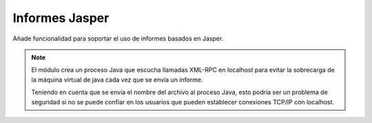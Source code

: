===============
Informes Jasper
===============

Añade funcionalidad para soportar el uso de informes basados en Jasper.

.. note:: El módulo crea un proceso Java que escucha llamadas XML-RPC en
          localhost para evitar la sobrecarga de la máquina virtual de java
          cada vez que se envía un informe.

          Teniendo en cuenta que se envía el nombre del archivo al proceso
          Java, esto podría ser un problema de seguridad si no se puede confiar
          en los usuarios que pueden establecer conexiones TCP/IP con
          localhost.
